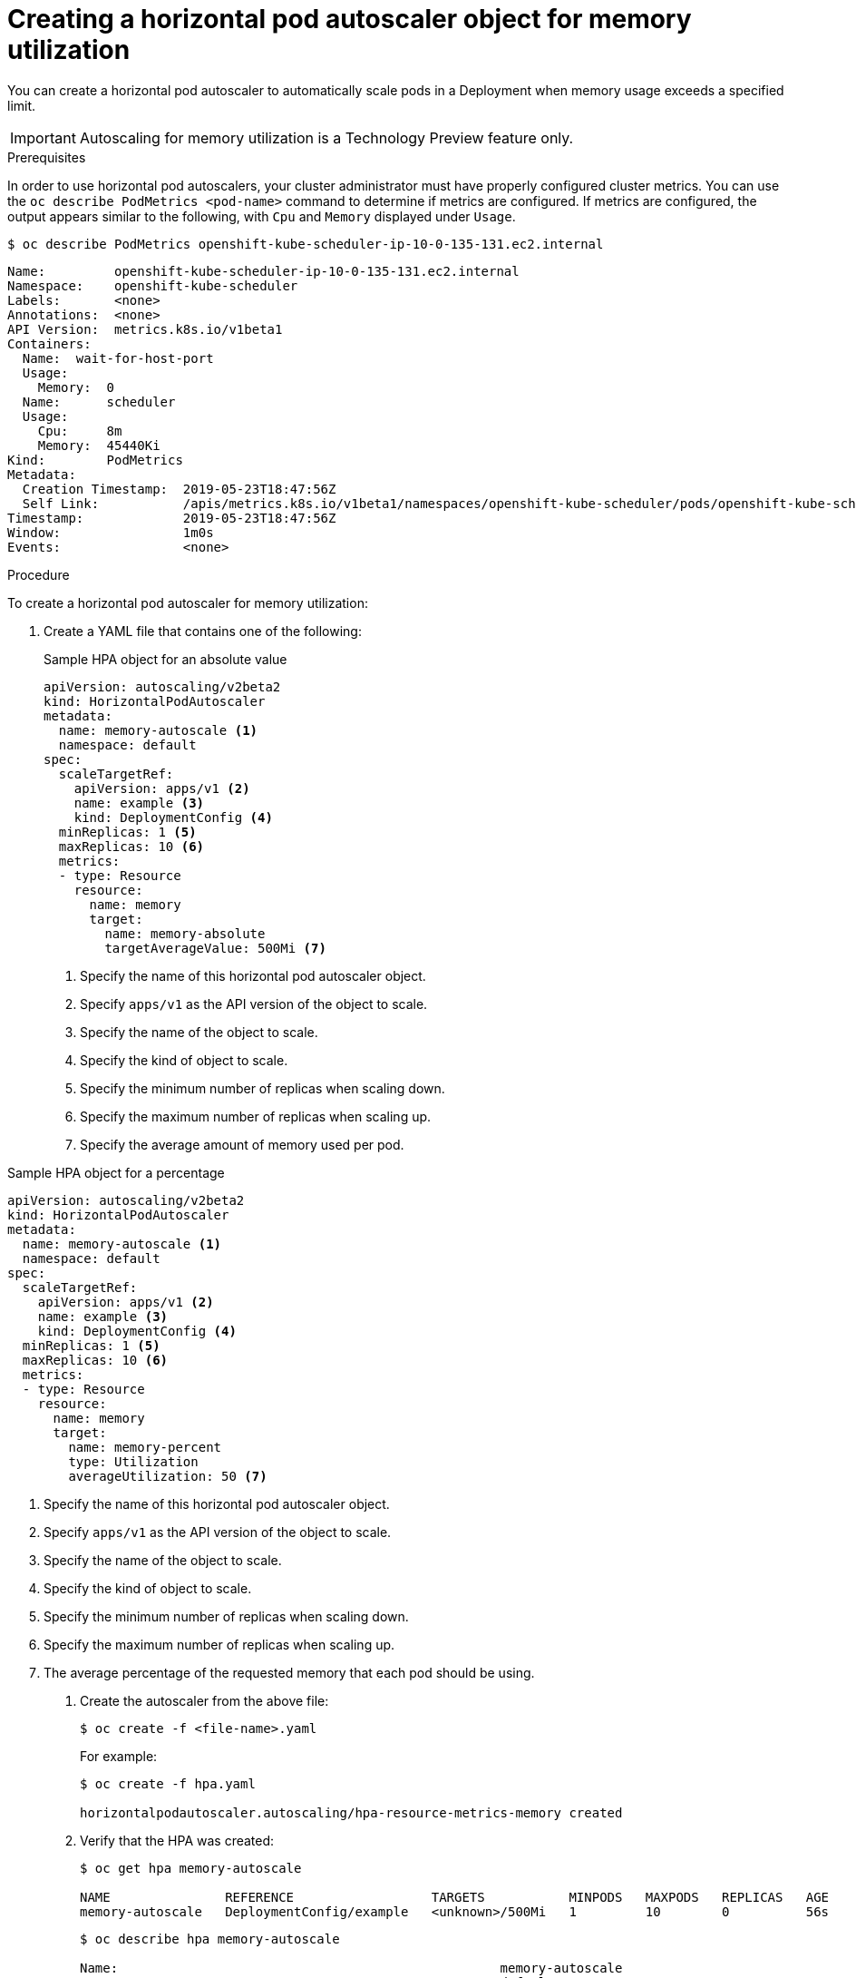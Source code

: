 // Module included in the following assemblies:
//
// * nodes/nodes-pods-autoscaling-about.adoc

[id="nodes-pods-autoscaling-creating-memory_{context}"]

= Creating a horizontal pod autoscaler object for memory utilization

You can create a horizontal pod autoscaler to automatically scale pods in a Deployment when memory usage exceeds a specified limit.

[IMPORTANT]
====
Autoscaling for memory utilization is a Technology Preview feature only.
ifdef::openshift-enterprise[]
Technology Preview features are not supported with Red Hat production service
level agreements (SLAs), might not be functionally complete, and Red Hat does
not recommend to use them for production. These features provide early access to
upcoming product features, enabling customers to test functionality and provide
feedback during the development process.

For more information on Red Hat Technology Preview features support scope, see
https://access.redhat.com/support/offerings/techpreview/.
endif::[]
====

.Prerequisites

In order to use horizontal pod autoscalers, your cluster administrator must have properly configured cluster metrics.
You can use the `oc describe PodMetrics <pod-name>` command to determine if metrics are configured. If metrics are
configured, the output appears similar to the following, with `Cpu` and `Memory` displayed under `Usage`.

----
$ oc describe PodMetrics openshift-kube-scheduler-ip-10-0-135-131.ec2.internal
----

[source,yaml,options="nowrap"]
----
Name:         openshift-kube-scheduler-ip-10-0-135-131.ec2.internal
Namespace:    openshift-kube-scheduler
Labels:       <none>
Annotations:  <none>
API Version:  metrics.k8s.io/v1beta1
Containers:
  Name:  wait-for-host-port
  Usage:
    Memory:  0
  Name:      scheduler
  Usage:
    Cpu:     8m
    Memory:  45440Ki
Kind:        PodMetrics
Metadata:
  Creation Timestamp:  2019-05-23T18:47:56Z
  Self Link:           /apis/metrics.k8s.io/v1beta1/namespaces/openshift-kube-scheduler/pods/openshift-kube-scheduler-ip-10-0-135-131.ec2.internal
Timestamp:             2019-05-23T18:47:56Z
Window:                1m0s
Events:                <none>
----

.Procedure

To create a horizontal pod autoscaler for memory utilization:

. Create a YAML file that contains one of the following:
+
.Sample HPA object for an absolute value
[source,yaml,options="nowrap"]
----
apiVersion: autoscaling/v2beta2
kind: HorizontalPodAutoscaler
metadata:
  name: memory-autoscale <1>
  namespace: default
spec:
  scaleTargetRef:
    apiVersion: apps/v1 <2>
    name: example <3>
    kind: DeploymentConfig <4>
  minReplicas: 1 <5>
  maxReplicas: 10 <6>
  metrics:
  - type: Resource
    resource:
      name: memory
      target:
        name: memory-absolute
        targetAverageValue: 500Mi <7>
----
<1> Specify the name of this horizontal pod autoscaler object.
<2> Specify `apps/v1` as the API version of the object to scale.
<3> Specify the name of the object to scale.
<4> Specify the kind of object to scale.
<5> Specify the minimum number of replicas when scaling down.
<6> Specify the maximum number of replicas when scaling up.
<7> Specify the average amount of memory used per pod.

.Sample HPA object for a percentage
[source,yaml,options="nowrap"]
----
apiVersion: autoscaling/v2beta2
kind: HorizontalPodAutoscaler
metadata:
  name: memory-autoscale <1>
  namespace: default
spec:
  scaleTargetRef:
    apiVersion: apps/v1 <2>
    name: example <3>
    kind: DeploymentConfig <4>
  minReplicas: 1 <5>
  maxReplicas: 10 <6>
  metrics:
  - type: Resource
    resource:
      name: memory
      target:
        name: memory-percent
        type: Utilization
        averageUtilization: 50 <7>
----
<1> Specify the name of this horizontal pod autoscaler object.
<2> Specify `apps/v1` as the API version of the object to scale.
<3> Specify the name of the object to scale.
<4> Specify the kind of object to scale.
<5> Specify the minimum number of replicas when scaling down.
<6> Specify the maximum number of replicas when scaling up.
<7> The average percentage of the requested memory that each pod should be using.

. Create the autoscaler from the above file:
+
----
$ oc create -f <file-name>.yaml
----
+
For example:
+
----
$ oc create -f hpa.yaml

horizontalpodautoscaler.autoscaling/hpa-resource-metrics-memory created
----

. Verify that the HPA was created:
+
----
$ oc get hpa memory-autoscale

NAME               REFERENCE                  TARGETS           MINPODS   MAXPODS   REPLICAS   AGE
memory-autoscale   DeploymentConfig/example   <unknown>/500Mi   1         10        0          56s
----
+
----
$ oc describe hpa memory-autoscale

Name:                                                  memory-autoscale
Namespace:                                             default
Labels:                                                <none>
Annotations:                                           <none>
CreationTimestamp:                                     Wed, 22 May 2019 20:56:35 -0400
Reference:                                             DeploymentConfig/example
Metrics:                                               ( current / target )
  resource cpu on pods  (as a percentage of request):  <unknown>/500Mi
Min replicas:                                          1
Max replicas:                                          10
DeploymentConfig pods:                                 0 current / 0 desired
Events:                                                <none>
----

